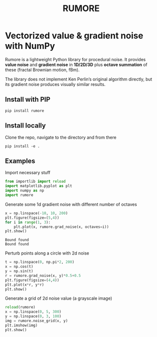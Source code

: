 #+title: RUMORE
* Vectorized value & gradient noise with NumPy

Rumore is a lightweight Python library for procedural noise. It provides *value noise* and *gradient noise* in *1D/2D/3D* plus *octave summation* of these (fractal Brownian motion, fBm).

The library does not implement Ken Perlin’s original algorithm directly, but its gradient noise produces visually similar results.


** Install with PIP
#+begin_example
pip install rumore
#+end_example
** Install locally
Clone the repo, navigate to the directory and from there
#+begin_example
pip install -e .
#+end_example

** Examples
Import necessary stuff
#+BEGIN_SRC jupyter-python :session py
from importlib import reload
import matplotlib.pyplot as plt
import numpy as np
import rumore
#+END_SRC

#+RESULTS:
: <module 'rumore' from '/Users/colormotor/develop/autograff/modules/rumore/rumore/__init__.py'>

Generate some 1d gradient noise with different number of octaves
#+BEGIN_SRC jupyter-python :session py :exports both :file figures/1d.png
x = np.linspace(-10, 10, 200)
plt.figure(figsize=(5,4))
for i in range(1, 3):
    plt.plot(x, rumore.grad_noise(x, octaves=i))
plt.show()
#+END_SRC

#+RESULTS:
:RESULTS:
: Bound found
: Bound found
[[file:figures/1d.png]]
:END:

Perturb points along a circle with 2d noise
#+BEGIN_SRC jupyter-python :session py :exports both :file figures/2d.png
t = np.linspace(0, np.pi*2, 200)
x = np.cos(t)
y = np.sin(t)
r = rumore.grad_noise(x, y)*0.5+0.5
plt.figure(figsize=(4,4))
plt.plot(x*r, y*r)
plt.show()
#+END_SRC

#+RESULTS:
[[file:figures/2d.png]]


Generate a grid of 2d noise value (a grayscale image)
#+BEGIN_SRC jupyter-python :session py :async no :exports both :file figures/2d_grid.png
reload(rumore)
x = np.linspace(0, 5, 300)
y = np.linspace(0, 3, 100)
img = rumore.noise_grid(x, y)
plt.imshow(img)
plt.show()
#+END_SRC

#+RESULTS:
[[file:figures/2d_grid.png]]
